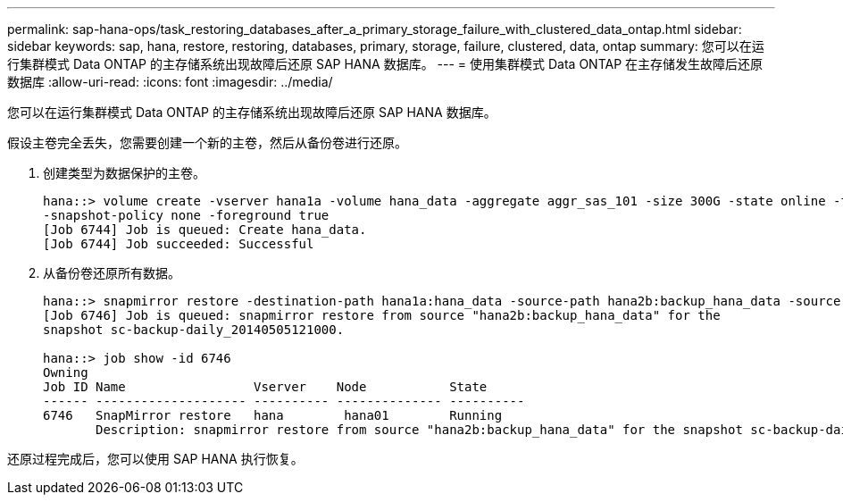 ---
permalink: sap-hana-ops/task_restoring_databases_after_a_primary_storage_failure_with_clustered_data_ontap.html 
sidebar: sidebar 
keywords: sap, hana, restore, restoring, databases, primary, storage, failure, clustered, data, ontap 
summary: 您可以在运行集群模式 Data ONTAP 的主存储系统出现故障后还原 SAP HANA 数据库。 
---
= 使用集群模式 Data ONTAP 在主存储发生故障后还原数据库
:allow-uri-read: 
:icons: font
:imagesdir: ../media/


[role="lead"]
您可以在运行集群模式 Data ONTAP 的主存储系统出现故障后还原 SAP HANA 数据库。

假设主卷完全丢失，您需要创建一个新的主卷，然后从备份卷进行还原。

. 创建类型为数据保护的主卷。
+
[listing]
----
hana::> volume create -vserver hana1a -volume hana_data -aggregate aggr_sas_101 -size 300G -state online -type DP -policy default -autosize-mode grow_shrink -space-guarantee none
-snapshot-policy none -foreground true
[Job 6744] Job is queued: Create hana_data.
[Job 6744] Job succeeded: Successful
----
. 从备份卷还原所有数据。
+
[listing]
----
hana::> snapmirror restore -destination-path hana1a:hana_data -source-path hana2b:backup_hana_data -source-snapshot sc-backup-daily_20140505121000
[Job 6746] Job is queued: snapmirror restore from source "hana2b:backup_hana_data" for the
snapshot sc-backup-daily_20140505121000.

hana::> job show -id 6746
Owning
Job ID Name                 Vserver    Node           State
------ -------------------- ---------- -------------- ----------
6746   SnapMirror restore   hana        hana01        Running
       Description: snapmirror restore from source "hana2b:backup_hana_data" for the snapshot sc-backup-daily_20140505121000
----


还原过程完成后，您可以使用 SAP HANA 执行恢复。
